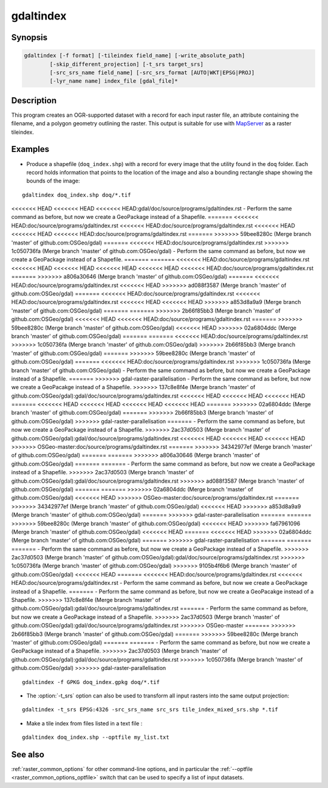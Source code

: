 .. _gdaltindex:

================================================================================
gdaltindex
================================================================================

.. only:: html

    Creates an OGR-supported dataset as a raster tileindex.

.. Index:: gdaltindex

Synopsis
--------

.. code-block::

    gdaltindex [-f format] [-tileindex field_name] [-write_absolute_path]
            [-skip_different_projection] [-t_srs target_srs]
            [-src_srs_name field_name] [-src_srs_format [AUTO|WKT|EPSG|PROJ]
            [-lyr_name name] index_file [gdal_file]*

Description
-----------

This program creates an OGR-supported dataset with a record for each input raster file,
an attribute containing the filename, and a polygon geometry outlining the
raster.  This output is suitable for use with `MapServer <http://mapserver.org/>`__ as a raster
tileindex.

.. program:: ogrtindex

.. option:: -f <format>

    The OGR format of the output tile index file. Starting with
    GDAL 2.3, if not specified, the format is guessed from the extension (previously
    was ESRI Shapefile).

.. option:: -tileindex <field_name>

    The output field name to hold the file path/location to the indexed
    rasters. The default tile index field name is ``location``.

.. option:: -write_absolute_path

    The absolute path to the raster files is stored in the tile index file.
    By default the raster filenames will be put in the file exactly as they
    are specified on the command line.

.. option:: -skip_different_projection

    Only files with same projection as files already inserted in the tileindex
    will be inserted (unless :option:`-t_srs` is specified). Default does not
    check projection and accepts all inputs.

.. option:: -t_srs <target_srs>:

    Geometries of input files will be transformed to the desired target
    coordinate reference system.
    Default creates simple rectangular polygons in the same coordinate reference
    system as the input rasters.

.. option:: -src_srs_name <field_name>

    The name of the field to store the SRS of each tile. This field name can be
    used as the value of the TILESRS keyword in MapServer

.. option:: -src_srs_format <type>

    The format in which the SRS of each tile must be written. Types can be
    AUTO, WKT, EPSG, PROJ.

.. option:: -lyr_name <name>

    Layer name to create/append to in the output tile index file.

.. option:: index_file

    The name of the output file to create/append to. The default dataset will
    be created if it doesn't already exist, otherwise it will append to the
    existing dataset.

.. option:: <gdal_file>

    The input GDAL raster files, can be multiple files separated by spaces.
    Wildcards my also be used. Stores the file locations in the same style as
    specified here, unless :option:`-write_absolute_path` option is also used.

Examples
--------

- Produce a shapefile (``doq_index.shp``) with a record for every
  image that the utility found in the ``doq`` folder. Each record holds
  information that points to the location of the image and also a bounding rectangle
  shape showing the bounds of the image:

::

    gdaltindex doq_index.shp doq/*.tif

<<<<<<< HEAD
<<<<<<< HEAD
<<<<<<< HEAD:gdal/doc/source/programs/gdaltindex.rst
- Perform the same command as before, but now we create a GeoPackage instead of a Shapefile. 
=======
<<<<<<< HEAD:doc/source/programs/gdaltindex.rst
<<<<<<< HEAD:doc/source/programs/gdaltindex.rst
<<<<<<< HEAD
<<<<<<< HEAD
<<<<<<< HEAD:doc/source/programs/gdaltindex.rst
=======
>>>>>>> 59bee8280c (Merge branch 'master' of github.com:OSGeo/gdal)
=======
<<<<<<< HEAD:doc/source/programs/gdaltindex.rst
>>>>>>> 1c050736fa (Merge branch 'master' of github.com:OSGeo/gdal)
- Perform the same command as before, but now we create a GeoPackage instead of a Shapefile. 
=======
=======
<<<<<<< HEAD:doc/source/programs/gdaltindex.rst
<<<<<<< HEAD
<<<<<<< HEAD
<<<<<<< HEAD
<<<<<<< HEAD
<<<<<<< HEAD:doc/source/programs/gdaltindex.rst
=======
>>>>>>> a806a30646 (Merge branch 'master' of github.com:OSGeo/gdal)
=======
<<<<<<< HEAD:doc/source/programs/gdaltindex.rst
<<<<<<< HEAD
>>>>>>> ad088f3587 (Merge branch 'master' of github.com:OSGeo/gdal)
=======
<<<<<<< HEAD:doc/source/programs/gdaltindex.rst
<<<<<<< HEAD:doc/source/programs/gdaltindex.rst
<<<<<<< HEAD
<<<<<<< HEAD
>>>>>>> a853d8a9a9 (Merge branch 'master' of github.com:OSGeo/gdal)
=======
=======
>>>>>>> 2b66f85bb3 (Merge branch 'master' of github.com:OSGeo/gdal)
<<<<<<< HEAD
<<<<<<< HEAD:doc/source/programs/gdaltindex.rst
=======
>>>>>>> 59bee8280c (Merge branch 'master' of github.com:OSGeo/gdal)
<<<<<<< HEAD
>>>>>>> 02a6804ddc (Merge branch 'master' of github.com:OSGeo/gdal)
=======
=======
<<<<<<< HEAD:doc/source/programs/gdaltindex.rst
>>>>>>> 1c050736fa (Merge branch 'master' of github.com:OSGeo/gdal)
>>>>>>> 2b66f85bb3 (Merge branch 'master' of github.com:OSGeo/gdal)
=======
>>>>>>> 59bee8280c (Merge branch 'master' of github.com:OSGeo/gdal)
=======
<<<<<<< HEAD:doc/source/programs/gdaltindex.rst
>>>>>>> 1c050736fa (Merge branch 'master' of github.com:OSGeo/gdal)
- Perform the same command as before, but now we create a GeoPackage instead of a Shapefile. 
=======
>>>>>>> gdal-raster-parallelisation
- Perform the same command as before, but now we create a GeoPacakge instead of a Shapefile. 
>>>>>>> 137c8e8f4e (Merge branch 'master' of github.com:OSGeo/gdal):gdal/doc/source/programs/gdaltindex.rst
<<<<<<< HEAD
<<<<<<< HEAD
<<<<<<< HEAD
=======
<<<<<<< HEAD
<<<<<<< HEAD
<<<<<<< HEAD
<<<<<<< HEAD
=======
>>>>>>> 02a6804ddc (Merge branch 'master' of github.com:OSGeo/gdal)
=======
>>>>>>> 2b66f85bb3 (Merge branch 'master' of github.com:OSGeo/gdal)
>>>>>>> gdal-raster-parallelisation
=======
- Perform the same command as before, but now we create a GeoPackage instead of a Shapefile. 
>>>>>>> 2ac37d0503 (Merge branch 'master' of github.com:OSGeo/gdal):gdal/doc/source/programs/gdaltindex.rst
<<<<<<< HEAD
<<<<<<< HEAD
<<<<<<< HEAD
>>>>>>> OSGeo-master:doc/source/programs/gdaltindex.rst
=======
>>>>>>> 34342977ef (Merge branch 'master' of github.com:OSGeo/gdal)
=======
=======
>>>>>>> a806a30646 (Merge branch 'master' of github.com:OSGeo/gdal)
=======
=======
- Perform the same command as before, but now we create a GeoPackage instead of a Shapefile. 
>>>>>>> 2ac37d0503 (Merge branch 'master' of github.com:OSGeo/gdal):gdal/doc/source/programs/gdaltindex.rst
>>>>>>> ad088f3587 (Merge branch 'master' of github.com:OSGeo/gdal)
=======
=======
>>>>>>> 02a6804ddc (Merge branch 'master' of github.com:OSGeo/gdal)
<<<<<<< HEAD
>>>>>>> OSGeo-master:doc/source/programs/gdaltindex.rst
=======
>>>>>>> 34342977ef (Merge branch 'master' of github.com:OSGeo/gdal)
<<<<<<< HEAD
>>>>>>> a853d8a9a9 (Merge branch 'master' of github.com:OSGeo/gdal)
=======
>>>>>>> gdal-raster-parallelisation
=======
=======
>>>>>>> 59bee8280c (Merge branch 'master' of github.com:OSGeo/gdal)
<<<<<<< HEAD
>>>>>>> fa67961096 (Merge branch 'master' of github.com:OSGeo/gdal)
<<<<<<< HEAD
=======
<<<<<<< HEAD
>>>>>>> 02a6804ddc (Merge branch 'master' of github.com:OSGeo/gdal)
=======
>>>>>>> gdal-raster-parallelisation
=======
=======
=======
- Perform the same command as before, but now we create a GeoPackage instead of a Shapefile. 
>>>>>>> 2ac37d0503 (Merge branch 'master' of github.com:OSGeo/gdal):gdal/doc/source/programs/gdaltindex.rst
>>>>>>> 1c050736fa (Merge branch 'master' of github.com:OSGeo/gdal)
>>>>>>> 9105b4f6b6 (Merge branch 'master' of github.com:OSGeo/gdal)
<<<<<<< HEAD
=======
<<<<<<< HEAD:doc/source/programs/gdaltindex.rst
<<<<<<< HEAD:doc/source/programs/gdaltindex.rst
- Perform the same command as before, but now we create a GeoPackage instead of a Shapefile. 
=======
- Perform the same command as before, but now we create a GeoPacakge instead of a Shapefile. 
>>>>>>> 137c8e8f4e (Merge branch 'master' of github.com:OSGeo/gdal):gdal/doc/source/programs/gdaltindex.rst
=======
- Perform the same command as before, but now we create a GeoPackage instead of a Shapefile. 
>>>>>>> 2ac37d0503 (Merge branch 'master' of github.com:OSGeo/gdal):gdal/doc/source/programs/gdaltindex.rst
>>>>>>> OSGeo-master
=======
>>>>>>> 2b66f85bb3 (Merge branch 'master' of github.com:OSGeo/gdal)
=======
>>>>>>> 59bee8280c (Merge branch 'master' of github.com:OSGeo/gdal)
=======
=======
- Perform the same command as before, but now we create a GeoPackage instead of a Shapefile. 
>>>>>>> 2ac37d0503 (Merge branch 'master' of github.com:OSGeo/gdal):gdal/doc/source/programs/gdaltindex.rst
>>>>>>> 1c050736fa (Merge branch 'master' of github.com:OSGeo/gdal)
>>>>>>> gdal-raster-parallelisation

::

    gdaltindex -f GPKG doq_index.gpkg doq/*.tif

- The :option:`-t_srs` option can also be used to transform all input rasters
  into the same output projection:

::

    gdaltindex -t_srs EPSG:4326 -src_srs_name src_srs tile_index_mixed_srs.shp *.tif

- Make a tile index from files listed in a text file :

::

    gdaltindex doq_index.shp --optfile my_list.txt

See also
--------

:ref:`raster_common_options` for other command-line options, and in particular the
:ref:`--optfile <raster_common_options_optfile>` switch that can be used to specify a list of input datasets.
